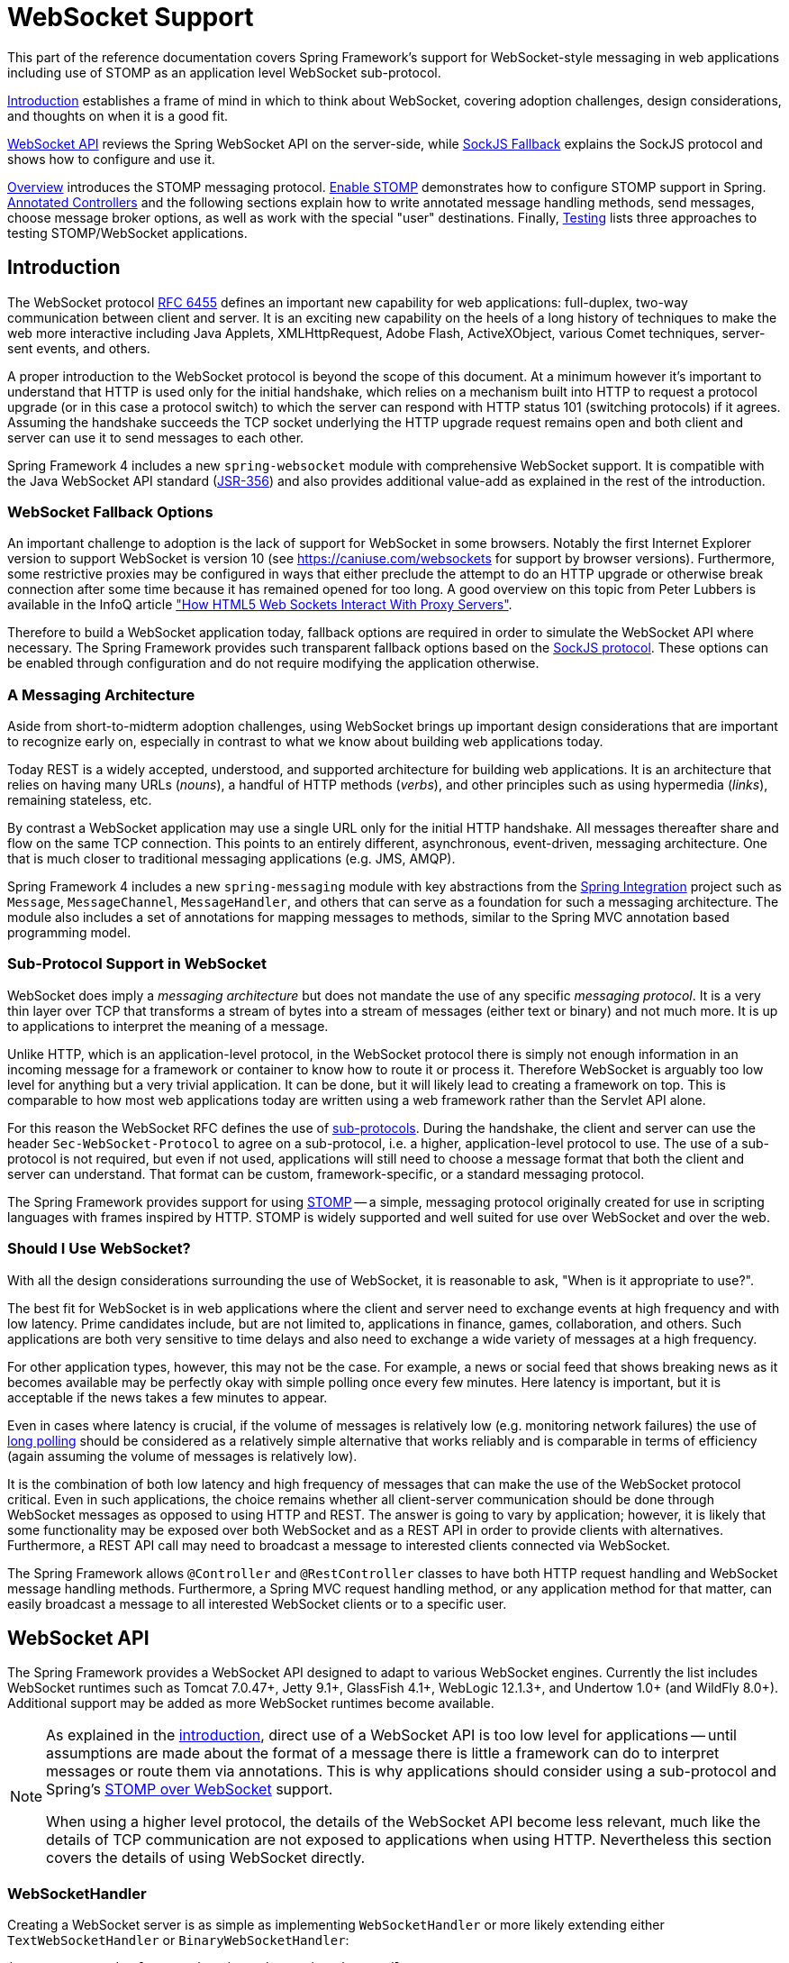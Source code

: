 [[websocket]]
= WebSocket Support

This part of the reference documentation covers Spring Framework's support for
WebSocket-style messaging in web applications including use of STOMP as an
application level WebSocket sub-protocol.

<<websocket-intro>> establishes a frame of mind in which to think about
WebSocket, covering adoption challenges, design considerations, and thoughts on
when it is a good fit.

<<websocket-server>> reviews the Spring WebSocket API on the server-side, while
<<websocket-fallback>> explains the SockJS protocol and shows how to configure
and use it.

<<websocket-stomp-overview>> introduces the STOMP messaging protocol.
<<websocket-stomp-enable>> demonstrates how to configure STOMP support in Spring.
<<websocket-stomp-handle-annotations>> and the following sections explain how to
write annotated message handling methods, send messages, choose message broker
options, as well as work with the special "user" destinations. Finally,
<<websocket-stomp-testing>> lists three approaches to testing STOMP/WebSocket
applications.




[[websocket-intro]]
== Introduction

The WebSocket protocol https://tools.ietf.org/html/rfc6455[RFC 6455] defines an important
new capability for web applications: full-duplex, two-way communication between client
and server. It is an exciting new capability on the heels of a long history of
techniques to make the web more interactive including Java Applets, XMLHttpRequest,
Adobe Flash, ActiveXObject, various Comet techniques, server-sent events, and others.

A proper introduction to the WebSocket protocol is beyond the scope of this
document. At a minimum however it's important to understand that HTTP is used only for
the initial handshake, which relies on a mechanism built into HTTP to request
a protocol upgrade (or in this case a protocol switch) to which the server can respond with
HTTP status 101 (switching protocols) if it agrees. Assuming the handshake succeeds
the TCP socket underlying the HTTP upgrade request remains open and both client and
server can use it to send messages to each other.

Spring Framework 4 includes a new `spring-websocket` module with comprehensive
WebSocket support. It is compatible with the Java WebSocket API standard
(https://jcp.org/en/jsr/detail?id=356[JSR-356])
and also provides additional value-add as explained in the rest of the introduction.



[[websocket-into-fallback-options]]
=== WebSocket Fallback Options

An important challenge to adoption is the lack of support for WebSocket in some
browsers. Notably the first Internet Explorer version to support WebSocket is
version 10 (see https://caniuse.com/websockets for support by browser versions).
Furthermore, some restrictive proxies may be configured in ways that either
preclude the attempt to do an HTTP upgrade or otherwise break connection after
some time because it has remained opened for too long. A good overview on this
topic from Peter Lubbers is available in the InfoQ article
https://www.infoq.com/articles/Web-Sockets-Proxy-Servers["How HTML5 Web Sockets Interact With Proxy Servers"].

Therefore to build a WebSocket application today, fallback options are required in
order to simulate the WebSocket API where necessary. The Spring Framework provides
such transparent fallback options based on the https://github.com/sockjs/sockjs-protocol[SockJS protocol].
These options can be enabled through configuration and do not require modifying the
application otherwise.



[[websocket-intro-architecture]]
=== A Messaging Architecture

Aside from short-to-midterm adoption challenges, using WebSocket
brings up important design considerations that are important to recognize
early on, especially in contrast to what we know about building web applications today.

Today REST is a widely accepted, understood, and supported
architecture for building web applications. It is an architecture that relies
on having many URLs (__nouns__), a handful of HTTP methods (__verbs__), and
other principles such as using hypermedia (__links__), remaining stateless, etc.

By contrast a WebSocket application may use a single URL only for the
initial HTTP handshake. All messages thereafter share and flow on the
same TCP connection. This points to an entirely different, asynchronous,
event-driven, messaging architecture. One that is much closer
to traditional messaging applications (e.g. JMS, AMQP).

Spring Framework 4 includes a new `spring-messaging` module with key
abstractions from the
https://projects.spring.io/spring-integration/[Spring Integration] project
such as `Message`, `MessageChannel`, `MessageHandler`, and others that can serve as
a foundation for such a messaging architecture. The module also includes a
set of annotations for mapping messages to methods, similar to the Spring MVC
annotation based programming model.



[[websocket-intro-sub-protocol]]
=== Sub-Protocol Support in WebSocket

WebSocket does imply a __messaging architecture__ but does not mandate the
use of any specific __messaging protocol__. It is a very thin layer over TCP
that transforms a stream of bytes into a stream of messages
(either text or binary) and not much more. It is up to applications
to interpret the meaning of a message.

Unlike HTTP, which is an application-level protocol, in the WebSocket protocol
there is simply not enough information in an incoming message for a framework
or container to know how to route it or process it. Therefore WebSocket is arguably
too low level for anything but a very trivial application. It can be done, but
it will likely lead to creating a framework on top. This is comparable to how
most web applications today are written using a web framework rather than the
Servlet API alone.

For this reason the WebSocket RFC defines the use of
https://tools.ietf.org/html/rfc6455#section-1.9[sub-protocols].
During the handshake, the client and server can use the header
`Sec-WebSocket-Protocol` to agree on a sub-protocol, i.e. a higher, application-level
protocol to use. The use of a sub-protocol is not required, but
even if not used, applications will still need to choose a message
format that both the client and server can understand. That format can be custom,
framework-specific, or a standard messaging protocol.

The Spring Framework provides support for using
https://stomp.github.io/stomp-specification-1.2.html#Abstract[STOMP] -- a simple, messaging protocol
originally created for use in scripting languages with frames inspired
by HTTP. STOMP is widely supported and well suited for use over
WebSocket and over the web.



[[websocket-intro-when-to-use]]
=== Should I Use WebSocket?

With all the design considerations surrounding the use of WebSocket, it is
reasonable to ask, "When is it appropriate to use?".

The best fit for WebSocket is in web applications where the client and
server need to exchange events at high frequency and with low latency. Prime
candidates include, but are not limited to, applications in finance, games,
collaboration, and others. Such applications are both very sensitive to time
delays and also need to exchange a wide variety of messages at a high
frequency.

For other application types, however, this may not be the case.
For example, a news or social feed that shows breaking news as it becomes
available may be perfectly okay with simple polling once every few minutes.
Here latency is important, but it is acceptable if the news takes a
few minutes to appear.

Even in cases where latency is crucial, if the volume of messages is
relatively low (e.g. monitoring network failures) the use of
https://spring.io/blog/2012/05/08/spring-mvc-3-2-preview-techniques-for-real-time-updates[long polling]
should be considered as a relatively simple alternative that
works reliably and is comparable in terms of efficiency (again assuming the volume of
messages is relatively low).

It is the combination of both low latency and high frequency of messages that can make
the use of the WebSocket protocol critical. Even in such applications,
the choice remains whether all client-server
communication should be done through WebSocket messages as opposed to using
HTTP and REST. The answer is going to vary by application; however, it is likely
that some functionality may be exposed over both WebSocket and as a REST API in
order to provide clients with alternatives. Furthermore, a REST API call may need
to broadcast a message to interested clients connected via WebSocket.

The Spring Framework allows `@Controller` and `@RestController` classes to have both
HTTP request handling and WebSocket message handling methods.
Furthermore, a Spring MVC request handling method, or any application
method for that matter, can easily broadcast a message to all interested
WebSocket clients or to a specific user.




[[websocket-server]]
== WebSocket API

The Spring Framework provides a WebSocket API designed to adapt to various WebSocket engines.
Currently the list includes WebSocket runtimes such as Tomcat 7.0.47+, Jetty 9.1+,
GlassFish 4.1+, WebLogic 12.1.3+, and Undertow 1.0+ (and WildFly 8.0+). Additional support
may be added as more WebSocket runtimes become available.

[NOTE]
====
As explained in the <<websocket-intro-sub-protocol,introduction>>, direct use of a
WebSocket API is too low level for applications -- until assumptions are made about the
format of a message there is little a framework can do to interpret messages or route
them via annotations. This is why applications should consider using a sub-protocol
and Spring's <<websocket-stomp,STOMP over WebSocket>> support.

When using a higher level protocol, the details of the WebSocket API become less
relevant, much like the details of TCP communication are not exposed to applications
when using HTTP. Nevertheless this section covers the details of using WebSocket
directly.
====



[[websocket-server-handler]]
=== WebSocketHandler

Creating a WebSocket server is as simple as implementing `WebSocketHandler` or more
likely extending either `TextWebSocketHandler` or `BinaryWebSocketHandler`:

[source,java,indent=0]
[subs="verbatim,quotes"]
----
	import org.springframework.web.socket.WebSocketHandler;
	import org.springframework.web.socket.WebSocketSession;
	import org.springframework.web.socket.TextMessage;

	public class MyHandler extends TextWebSocketHandler {

		@Override
		public void handleTextMessage(WebSocketSession session, TextMessage message) {
			// ...
		}

	}
----

There is dedicated WebSocket Java-config and XML namespace support for mapping the above
WebSocket handler to a specific URL:

[source,java,indent=0]
[subs="verbatim,quotes"]
----
	import org.springframework.web.socket.config.annotation.EnableWebSocket;
	import org.springframework.web.socket.config.annotation.WebSocketConfigurer;
	import org.springframework.web.socket.config.annotation.WebSocketHandlerRegistry;

	@Configuration
	@EnableWebSocket
	public class WebSocketConfig implements WebSocketConfigurer {

		@Override
		public void registerWebSocketHandlers(WebSocketHandlerRegistry registry) {
			registry.addHandler(myHandler(), "/myHandler");
		}

		@Bean
		public WebSocketHandler myHandler() {
			return new MyHandler();
		}

	}
----

XML configuration equivalent:

[source,xml,indent=0]
[subs="verbatim,quotes,attributes"]
----
	<beans xmlns="http://www.springframework.org/schema/beans"
		xmlns:xsi="http://www.w3.org/2001/XMLSchema-instance"
		xmlns:websocket="http://www.springframework.org/schema/websocket"
		xsi:schemaLocation="
			http://www.springframework.org/schema/beans
			https://www.springframework.org/schema/beans/spring-beans.xsd
			http://www.springframework.org/schema/websocket
			https://www.springframework.org/schema/websocket/spring-websocket.xsd">

		<websocket:handlers>
			<websocket:mapping path="/myHandler" handler="myHandler"/>
		</websocket:handlers>

		<bean id="myHandler" class="org.springframework.samples.MyHandler"/>

	</beans>
----

The above is for use in Spring MVC applications and should be included in the
configuration of a <<mvc-servlet,DispatcherServlet>>. However, Spring's WebSocket
support does not depend on Spring MVC. It is relatively simple to integrate a `WebSocketHandler`
into other HTTP serving environments with the help of
{api-spring-framework}/web/socket/server/support/WebSocketHttpRequestHandler.html[WebSocketHttpRequestHandler].



[[websocket-server-handshake]]
=== WebSocket Handshake

The easiest way to customize the initial HTTP WebSocket handshake request is through
a `HandshakeInterceptor`, which exposes "before" and "after" the handshake methods.
Such an interceptor can be used to preclude the handshake or to make any attributes
available to the `WebSocketSession`. For example, there is a built-in interceptor
for passing HTTP session attributes to the WebSocket session:

[source,java,indent=0]
[subs="verbatim,quotes"]
----
	@Configuration
	@EnableWebSocket
	public class WebSocketConfig implements WebSocketConfigurer {

		@Override
		public void registerWebSocketHandlers(WebSocketHandlerRegistry registry) {
			registry.addHandler(new MyHandler(), "/myHandler")
				.addInterceptors(new HttpSessionHandshakeInterceptor());
		}

	}
----

And the XML configuration equivalent:

[source,xml,indent=0]
[subs="verbatim,quotes,attributes"]
----
	<beans xmlns="http://www.springframework.org/schema/beans"
		xmlns:xsi="http://www.w3.org/2001/XMLSchema-instance"
		xmlns:websocket="http://www.springframework.org/schema/websocket"
		xsi:schemaLocation="
			http://www.springframework.org/schema/beans
			https://www.springframework.org/schema/beans/spring-beans.xsd
			http://www.springframework.org/schema/websocket
			https://www.springframework.org/schema/websocket/spring-websocket.xsd">

		<websocket:handlers>
			<websocket:mapping path="/myHandler" handler="myHandler"/>
			<websocket:handshake-interceptors>
				<bean class="org.springframework.web.socket.server.support.HttpSessionHandshakeInterceptor"/>
			</websocket:handshake-interceptors>
		</websocket:handlers>

		<bean id="myHandler" class="org.springframework.samples.MyHandler"/>

	</beans>
----

A more advanced option is to extend the `DefaultHandshakeHandler` that performs
the steps of the WebSocket handshake, including validating the client origin,
negotiating a sub-protocol, and others. An application may also need to use this
option if it needs to configure a custom `RequestUpgradeStrategy` in order to
adapt to a WebSocket server engine and version that is not yet supported
(also see <<websocket-server-deployment>> for more on this subject).
Both the Java-config and XML namespace make it possible to configure a custom
`HandshakeHandler`.



[[websocket-server-decorators]]
=== WebSocketHandler Decoration

Spring provides a `WebSocketHandlerDecorator` base class that can be used to decorate
a `WebSocketHandler` with additional behavior. Logging and exception handling
implementations are provided and added by default when using the WebSocket Java-config
or XML namespace. The `ExceptionWebSocketHandlerDecorator` catches all uncaught
exceptions arising from any WebSocketHandler method and closes the WebSocket
session with status `1011` that indicates a server error.



[[websocket-server-deployment]]
=== Deployment

The Spring WebSocket API is easy to integrate into a Spring MVC application where
the `DispatcherServlet` serves both HTTP WebSocket handshake as well as other
HTTP requests. It is also easy to integrate into other HTTP processing scenarios
by invoking `WebSocketHttpRequestHandler`. This is convenient and easy to
understand. However, special considerations apply with regards to JSR-356 runtimes.

The Java WebSocket API (JSR-356) provides two deployment mechanisms. The first
involves a Servlet container classpath scan (Servlet 3 feature) at startup; and
the other is a registration API to use at Servlet container initialization.
Neither of these mechanism makes it possible to use a single "front controller"
for all HTTP processing -- including WebSocket handshake and all other HTTP
requests -- such as Spring MVC's `DispatcherServlet`.

This is a significant limitation of JSR-356 that Spring's WebSocket support
addresses by providing a server-specific `RequestUpgradeStrategy` even when
running in a JSR-356 runtime.

[NOTE]
====
A request to overcome the above limitation in the Java WebSocket API has been
created and can be followed at
https://java.net/jira/browse/WEBSOCKET_SPEC-211[WEBSOCKET_SPEC-211].
Also note that Tomcat and Jetty already provide native API alternatives that
makes it easy to overcome the limitation. We are hopeful that more servers
will follow their example regardless of when it is addressed in the
Java WebSocket API.
====

A secondary consideration is that Servlet containers with JSR-356 support are expected
to perform a `ServletContainerInitializer` (SCI) scan that can slow down application
startup, in some cases dramatically. If a significant impact is observed after an
upgrade to a Servlet container version with JSR-356 support, it should
be possible to selectively enable or disable web fragments (and SCI scanning)
through the use of the `<absolute-ordering />` element in `web.xml`:

[source,xml,indent=0]
[subs="verbatim,quotes,attributes"]
----
	<web-app xmlns="http://java.sun.com/xml/ns/javaee"
		xmlns:xsi="http://www.w3.org/2001/XMLSchema-instance"
		xsi:schemaLocation="
			http://java.sun.com/xml/ns/javaee
			https://java.sun.com/xml/ns/javaee/web-app_3_0.xsd"
		version="3.0">

		<absolute-ordering/>

	</web-app>
----

You can then selectively enable web fragments by name, such as Spring's own
`SpringServletContainerInitializer` that provides support for the Servlet 3
Java initialization API, if required:

[source,xml,indent=0]
[subs="verbatim,quotes,attributes"]
----
	<web-app xmlns="http://java.sun.com/xml/ns/javaee"
		xmlns:xsi="http://www.w3.org/2001/XMLSchema-instance"
		xsi:schemaLocation="
			http://java.sun.com/xml/ns/javaee
			https://java.sun.com/xml/ns/javaee/web-app_3_0.xsd"
		version="3.0">

		<absolute-ordering>
			<name>spring_web</name>
		</absolute-ordering>

	</web-app>
----



[[websocket-server-runtime-configuration]]
=== Configuring the WebSocket Engine

Each underlying WebSocket engine exposes configuration properties that control
runtime characteristics such as the size of message buffer sizes, idle timeout,
and others.

For Tomcat, WildFly, and GlassFish add a `ServletServerContainerFactoryBean` to your
WebSocket Java config:

[source,java,indent=0]
[subs="verbatim,quotes"]
----
	@Configuration
	@EnableWebSocket
	public class WebSocketConfig implements WebSocketConfigurer {

		@Bean
		public ServletServerContainerFactoryBean createWebSocketContainer() {
			ServletServerContainerFactoryBean container = new ServletServerContainerFactoryBean();
			container.setMaxTextMessageBufferSize(8192);
			container.setMaxBinaryMessageBufferSize(8192);
			return container;
		}

	}
----

or WebSocket XML namespace:

[source,xml,indent=0]
[subs="verbatim,quotes,attributes"]
----
	<beans xmlns="http://www.springframework.org/schema/beans"
		xmlns:xsi="http://www.w3.org/2001/XMLSchema-instance"
		xmlns:websocket="http://www.springframework.org/schema/websocket"
		xsi:schemaLocation="
			http://www.springframework.org/schema/beans
			https://www.springframework.org/schema/beans/spring-beans.xsd
			http://www.springframework.org/schema/websocket
			https://www.springframework.org/schema/websocket/spring-websocket.xsd">

		<bean class="org.springframework...ServletServerContainerFactoryBean">
			<property name="maxTextMessageBufferSize" value="8192"/>
			<property name="maxBinaryMessageBufferSize" value="8192"/>
		</bean>

	</beans>
----

[NOTE]
====
For client side WebSocket configuration, you should use `WebSocketContainerFactoryBean`
(XML) or `ContainerProvider.getWebSocketContainer()` (Java config).
====

For Jetty, you'll need to supply a pre-configured Jetty `WebSocketServerFactory` and plug
that into Spring's `DefaultHandshakeHandler` through your WebSocket Java config:

[source,java,indent=0]
[subs="verbatim,quotes"]
----
	@Configuration
	@EnableWebSocket
	public class WebSocketConfig implements WebSocketConfigurer {

		@Override
		public void registerWebSocketHandlers(WebSocketHandlerRegistry registry) {
			registry.addHandler(echoWebSocketHandler(),
				"/echo").setHandshakeHandler(handshakeHandler());
		}

		@Bean
		public DefaultHandshakeHandler handshakeHandler() {

			WebSocketPolicy policy = new WebSocketPolicy(WebSocketBehavior.SERVER);
			policy.setInputBufferSize(8192);
			policy.setIdleTimeout(600000);

			return new DefaultHandshakeHandler(
					new JettyRequestUpgradeStrategy(new WebSocketServerFactory(policy)));
		}

	}
----

or WebSocket XML namespace:

[source,xml,indent=0]
[subs="verbatim,quotes,attributes"]
----
	<beans xmlns="http://www.springframework.org/schema/beans"
		xmlns:xsi="http://www.w3.org/2001/XMLSchema-instance"
		xmlns:websocket="http://www.springframework.org/schema/websocket"
		xsi:schemaLocation="
			http://www.springframework.org/schema/beans
			https://www.springframework.org/schema/beans/spring-beans.xsd
			http://www.springframework.org/schema/websocket
			https://www.springframework.org/schema/websocket/spring-websocket.xsd">

		<websocket:handlers>
			<websocket:mapping path="/echo" handler="echoHandler"/>
			<websocket:handshake-handler ref="handshakeHandler"/>
		</websocket:handlers>

		<bean id="handshakeHandler" class="org.springframework...DefaultHandshakeHandler">
			<constructor-arg ref="upgradeStrategy"/>
		</bean>

		<bean id="upgradeStrategy" class="org.springframework...JettyRequestUpgradeStrategy">
			<constructor-arg ref="serverFactory"/>
		</bean>

		<bean id="serverFactory" class="org.eclipse.jetty...WebSocketServerFactory">
			<constructor-arg>
				<bean class="org.eclipse.jetty...WebSocketPolicy">
					<constructor-arg value="SERVER"/>
					<property name="inputBufferSize" value="8092"/>
					<property name="idleTimeout" value="600000"/>
				</bean>
			</constructor-arg>
		</bean>

	</beans>
----



[[websocket-server-allowed-origins]]
=== Configuring allowed origins

As of Spring Framework 4.1.5, the default behavior for WebSocket and SockJS is to accept
only _same origin_ requests. It is also possible to allow _all_ or a specified list of origins.
This check is mostly designed for browser clients. There is nothing preventing other types
of clients from modifying the `Origin` header value (see
https://tools.ietf.org/html/rfc6454[RFC 6454: The Web Origin Concept] for more details).

The 3 possible behaviors are:

 * Allow only same origin requests (default): in this mode, when SockJS is enabled, the
   Iframe HTTP response header `X-Frame-Options` is set to `SAMEORIGIN`, and JSONP
   transport is disabled since it does not allow to check the origin of a request.
   As a consequence, IE6 and IE7 are not supported when this mode is enabled.
 * Allow a specified list of origins: each provided _allowed origin_ must start with `http://`
   or `https://`. In this mode, when SockJS is enabled, both IFrame and JSONP based
   transports are disabled. As a consequence, IE6 through IE9 are not supported when this
   mode is enabled.
 * Allow all origins: to enable this mode, you should provide `{asterisk}` as the allowed origin
   value. In this mode, all transports are available.

WebSocket and SockJS allowed origins can be configured as shown bellow:

[source,java,indent=0]
[subs="verbatim,quotes"]
----
	import org.springframework.web.socket.config.annotation.EnableWebSocket;
	import org.springframework.web.socket.config.annotation.WebSocketConfigurer;
	import org.springframework.web.socket.config.annotation.WebSocketHandlerRegistry;

	@Configuration
	@EnableWebSocket
	public class WebSocketConfig implements WebSocketConfigurer {

		@Override
		public void registerWebSocketHandlers(WebSocketHandlerRegistry registry) {
			registry.addHandler(myHandler(), "/myHandler").setAllowedOrigins("https://mydomain.com");
		}

		@Bean
		public WebSocketHandler myHandler() {
			return new MyHandler();
		}

	}
----

XML configuration equivalent:

[source,xml,indent=0]
[subs="verbatim,quotes,attributes"]
----
	<beans xmlns="http://www.springframework.org/schema/beans"
		xmlns:xsi="http://www.w3.org/2001/XMLSchema-instance"
		xmlns:websocket="http://www.springframework.org/schema/websocket"
		xsi:schemaLocation="
			http://www.springframework.org/schema/beans
			https://www.springframework.org/schema/beans/spring-beans.xsd
			http://www.springframework.org/schema/websocket
			https://www.springframework.org/schema/websocket/spring-websocket.xsd">

		<websocket:handlers allowed-origins="https://mydomain.com">
			<websocket:mapping path="/myHandler" handler="myHandler" />
		</websocket:handlers>

		<bean id="myHandler" class="org.springframework.samples.MyHandler"/>

	</beans>
----




[[websocket-fallback]]
== SockJS Fallback

As explained in the <<websocket-into-fallback-options,introduction>>, WebSocket is not
supported in all browsers yet and may be precluded by restrictive network proxies.
This is why Spring provides fallback options that emulate the WebSocket API as close
as possible based on the https://github.com/sockjs/sockjs-protocol[SockJS protocol]
(version 0.3.3).



[[websocket-fallback-sockjs-overview]]
=== Overview

The goal of SockJS is to let applications use a WebSocket API but fall back to
non-WebSocket alternatives when necessary at runtime, i.e. without the need to
change application code.

SockJS consists of:

* The https://github.com/sockjs/sockjs-protocol[SockJS protocol]
defined in the form of executable
https://sockjs.github.io/sockjs-protocol/sockjs-protocol-0.3.3.html[narrated tests].
* The https://github.com/sockjs/sockjs-client/[SockJS JavaScript client] - a client library for use in browsers.
* SockJS server implementations including one in the Spring Framework `spring-websocket` module.
* As of 4.1 `spring-websocket` also provides a SockJS Java client.

SockJS is designed for use in browsers. It goes to great lengths
to support a wide range of browser versions using a variety of techniques.
For the full list of SockJS transport types and browsers see the
https://github.com/sockjs/sockjs-client/[SockJS client] page. Transports
fall in 3 general categories: WebSocket, HTTP Streaming, and HTTP Long Polling.
For an overview of these categories see
https://spring.io/blog/2012/05/08/spring-mvc-3-2-preview-techniques-for-real-time-updates/[this blog post].

The SockJS client begins by sending `"GET /info"` to
obtain basic information from the server. After that it must decide what transport
to use. If possible WebSocket is used. If not, in most browsers
there is at least one HTTP streaming option and if not then HTTP (long)
polling is used.

All transport requests have the following URL structure:
----
http://host:port/myApp/myEndpoint/{server-id}/{session-id}/{transport}
----

* `{server-id}` - useful for routing requests in a cluster but not used otherwise.
* `{session-id}` - correlates HTTP requests belonging to a SockJS session.
* `{transport}` - indicates the transport type, e.g. "websocket", "xhr-streaming", etc.

The WebSocket transport needs only a single HTTP request to do the WebSocket handshake.
All messages thereafter are exchanged on that socket.

HTTP transports require more requests. Ajax/XHR streaming for example relies on
one long-running request for server-to-client messages and additional HTTP POST
requests for client-to-server messages. Long polling is similar except it
ends the current request after each server-to-client send.

SockJS adds minimal message framing. For example the server sends the letter +o+
("open" frame) initially, messages are sent as +a["message1","message2"]+
(JSON-encoded array), the letter +h+ ("heartbeat" frame) if no messages flow
for 25 seconds by default, and the letter +c+ ("close" frame) to close the session.

To learn more, run an example in a browser and watch the HTTP requests.
The SockJS client allows fixing the list of transports so it is possible to
see each transport one at a time. The SockJS client also provides a debug flag
which enables helpful messages in the browser console. On the server side enable
`TRACE` logging for `org.springframework.web.socket`.
For even more detail refer to the SockJS protocol
https://sockjs.github.io/sockjs-protocol/sockjs-protocol-0.3.3.html[narrated test].



[[websocket-fallback-sockjs-enable]]
=== Enable SockJS

SockJS is easy to enable through Java configuration:

[source,java,indent=0]
[subs="verbatim,quotes"]
----
	@Configuration
	@EnableWebSocket
	public class WebSocketConfig implements WebSocketConfigurer {

		@Override
		public void registerWebSocketHandlers(WebSocketHandlerRegistry registry) {
			registry.addHandler(myHandler(), "/myHandler").withSockJS();
		}

		@Bean
		public WebSocketHandler myHandler() {
			return new MyHandler();
		}

	}
----

and the XML configuration equivalent:

[source,xml,indent=0]
[subs="verbatim,quotes,attributes"]
----
	<beans xmlns="http://www.springframework.org/schema/beans"
		xmlns:xsi="http://www.w3.org/2001/XMLSchema-instance"
		xmlns:websocket="http://www.springframework.org/schema/websocket"
		xsi:schemaLocation="
			http://www.springframework.org/schema/beans
			https://www.springframework.org/schema/beans/spring-beans.xsd
			http://www.springframework.org/schema/websocket
			https://www.springframework.org/schema/websocket/spring-websocket.xsd">

		<websocket:handlers>
			<websocket:mapping path="/myHandler" handler="myHandler"/>
			<websocket:sockjs/>
		</websocket:handlers>

		<bean id="myHandler" class="org.springframework.samples.MyHandler"/>

	</beans>
----

The above is for use in Spring MVC applications and should be included in the
configuration of a <<mvc-servlet,DispatcherServlet>>. However, Spring's WebSocket
and SockJS support does not depend on Spring MVC. It is relatively simple to
integrate into other HTTP serving environments with the help of
{api-spring-framework}/web/socket/sockjs/support/SockJsHttpRequestHandler.html[SockJsHttpRequestHandler].

On the browser side, applications can use the
https://github.com/sockjs/sockjs-client/[sockjs-client] (version 1.0.x) that
emulates the W3C WebSocket API and communicates with the server to select the best
transport option depending on the browser it's running in. Review the
https://github.com/sockjs/sockjs-client/[sockjs-client] page and the list of
transport types supported by browser. The client also provides several
configuration options, for example, to specify which transports to include.



[[websocket-fallback-xhr-vs-iframe]]
=== IE 8, 9

Internet Explorer 8 and 9 are and will remain common for some time. They are
a key reason for having SockJS. This section covers important
considerations about running in those browsers.

The SockJS client supports Ajax/XHR streaming in IE 8 and 9 via Microsoft's
https://blogs.msdn.com/b/ieinternals/archive/2010/05/13/xdomainrequest-restrictions-limitations-and-workarounds.aspx[XDomainRequest].
That works across domains but does not support sending cookies.
Cookies are very often essential for Java applications.
However since the SockJS client can be used with many server
types (not just Java ones), it needs to know whether cookies matter.
If so the SockJS client prefers Ajax/XHR for streaming or otherwise it
relies on a iframe-based technique.

The very first `"/info"` request from the SockJS client is a request for
information that can influence the client's choice of transports.
One of those details is whether the server application relies on cookies,
e.g. for authentication purposes or clustering with sticky sessions.
Spring's SockJS support includes a property called `sessionCookieNeeded`.
It is enabled by default since most Java applications rely on the `JSESSIONID`
cookie. If your application does not need it, you can turn off this option
and the SockJS client should choose `xdr-streaming` in IE 8 and 9.

If you do use an iframe-based transport, and in any case, it is good to know
that browsers can be instructed to block the use of IFrames on a given page by
setting the HTTP response header `X-Frame-Options` to `DENY`,
`SAMEORIGIN`, or `ALLOW-FROM <origin>`. This is used to prevent
https://www.owasp.org/index.php/Clickjacking[clickjacking].

[NOTE]
====
Spring Security 3.2+ provides support for setting `X-Frame-Options` on every
response. By default the Spring Security Java config sets it to `DENY`.
In 3.2 the Spring Security XML namespace does not set that header by default
but may be configured to do so, and in the future it may set it by default.

See {doc-spring-security}/htmlsingle/#headers[Section 7.1. "Default Security Headers"]
of the Spring Security documentation for details on how to configure the
setting of the `X-Frame-Options` header. You may also check or watch
https://jira.spring.io/browse/SEC-2501[SEC-2501] for additional background.
====

If your application adds the `X-Frame-Options` response header (as it should!)
and relies on an iframe-based transport, you will need to set the header value to
`SAMEORIGIN` or `ALLOW-FROM <origin>`. Along with that the Spring SockJS
support also needs to know the location of the SockJS client because it is loaded
from the iframe. By default the iframe is set to download the SockJS client
from a CDN location. It is a good idea to configure this option to
a URL from the same origin as the application.

In Java config this can be done as shown below. The XML namespace provides a
similar option via the `<websocket:sockjs>` element:

[source,java,indent=0]
[subs="verbatim,quotes"]
----
	@Configuration
	@EnableWebSocket
	public class WebSocketConfig implements WebSocketConfigurer {

		@Override
		public void registerStompEndpoints(StompEndpointRegistry registry) {
			registry.addEndpoint("/portfolio").withSockJS()
					.setClientLibraryUrl("http://localhost:8080/myapp/js/sockjs-client.js");
		}

		// ...

	}
----

[NOTE]
====
During initial development, do enable the SockJS client `devel` mode that prevents
the browser from caching SockJS requests (like the iframe) that would otherwise
be cached. For details on how to enable it see the
https://github.com/sockjs/sockjs-client/[SockJS client] page.
====



[[websocket-fallback-sockjs-heartbeat]]
=== Heartbeats

The SockJS protocol requires servers to send heartbeat messages to preclude proxies
from concluding a connection is hung. The Spring SockJS configuration has a property
called `heartbeatTime` that can be used to customize the frequency. By default a
heartbeat is sent after 25 seconds assuming no other messages were sent on that
connection. This 25 seconds value is in line with the following
https://tools.ietf.org/html/rfc6202[IETF recommendation] for public Internet applications.

[NOTE]
====
When using STOMP over WebSocket/SockJS, if the STOMP client and server negotiate
heartbeats to be exchanged, the SockJS heartbeats are disabled.
====

The Spring SockJS support also allows configuring the `TaskScheduler` to use
for scheduling heartbeats tasks. The task scheduler is backed by a thread pool
with default settings based on the number of available processors. Applications
should consider customizing the settings according to their specific needs.



[[websocket-fallback-sockjs-servlet3-async]]
=== Client disconnects

HTTP streaming and HTTP long polling SockJS transports require a connection to remain
open longer than usual. For an overview of these techniques see
https://spring.io/blog/2012/05/08/spring-mvc-3-2-preview-techniques-for-real-time-updates/[this blog post].

In Servlet containers this is done through Servlet 3 async support that
allows exiting the Servlet container thread processing a request and continuing
to write to the response from another thread.

A specific issue is that the Servlet API does not provide notifications for a client
that has gone away, see https://java.net/jira/browse/SERVLET_SPEC-44[SERVLET_SPEC-44].
However, Servlet containers raise an exception on subsequent attempts to write
to the response. Since Spring's SockJS Service supports sever-sent heartbeats (every
25 seconds by default), that means a client disconnect is usually detected within that
time period or earlier if messages are sent more frequently.

[NOTE]
====
As a result network IO failures may occur simply because a client has disconnected, which
can fill the log with unnecessary stack traces. Spring makes a best effort to identify
such network failures that represent client disconnects (specific to each server) and log
a minimal message using the dedicated log category `DISCONNECTED_CLIENT_LOG_CATEGORY`
defined in `AbstractSockJsSession`. If you need to see the stack traces, set that
log category to TRACE.
====



[[websocket-fallback-cors]]
=== SockJS and CORS

If you allow cross-origin requests (see <<websocket-server-allowed-origins>>), the SockJS protocol
uses CORS for cross-domain support in the XHR streaming and polling transports. Therefore
CORS headers are added automatically unless the presence of CORS headers in the response
is detected. So if an application is already configured to provide CORS support, e.g.
through a Servlet Filter, Spring's SockJsService will skip this part.

It is also possible to disable the addition of these CORS headers via the
`suppressCors` property in Spring's SockJsService.

The following is the list of headers and values expected by SockJS:

* `"Access-Control-Allow-Origin"` - initialized from the value of the "Origin" request header.
* `"Access-Control-Allow-Credentials"` - always set to `true`.
* `"Access-Control-Request-Headers"` - initialized from values from the equivalent request header.
* `"Access-Control-Allow-Methods"` - the HTTP methods a transport supports (see `TransportType` enum).
* `"Access-Control-Max-Age"` - set to 31536000 (1 year).

For the exact implementation see `addCorsHeaders` in `AbstractSockJsService` as well
as the `TransportType` enum in the source code.

Alternatively if the CORS configuration allows it consider excluding URLs with the
SockJS endpoint prefix thus letting Spring's `SockJsService` handle it.



[[websocket-fallback-sockjs-client]]
=== SockJsClient

A SockJS Java client is provided in order to connect to remote SockJS endpoints without
using a browser. This can be especially useful when there is a need for bidirectional
communication between 2 servers over a public network, i.e. where network proxies may
preclude the use of the WebSocket protocol. A SockJS Java client is also very useful
for testing purposes, for example to simulate a large number of concurrent users.

The SockJS Java client supports the "websocket", "xhr-streaming", and "xhr-polling"
transports. The remaining ones only make sense for use in a browser.

The `WebSocketTransport` can be configured with:

* `StandardWebSocketClient` in a JSR-356 runtime
* `JettyWebSocketClient` using the Jetty 9+ native WebSocket API
* Any implementation of Spring's `WebSocketClient`

An `XhrTransport` by definition supports both "xhr-streaming" and "xhr-polling" since
from a client perspective there is no difference other than in the URL used to connect
to the server. At present there are two implementations:

* `RestTemplateXhrTransport` uses Spring's `RestTemplate` for HTTP requests.
* `JettyXhrTransport` uses Jetty's `HttpClient` for HTTP requests.

The example below shows how to create a SockJS client and connect to a SockJS endpoint:

[source,java,indent=0]
[subs="verbatim,quotes"]
----
  List<Transport> transports = new ArrayList<>(2);
  transports.add(new WebSocketTransport(new StandardWebSocketClient()));
  transports.add(new RestTemplateXhrTransport());

  SockJsClient sockJsClient = new SockJsClient(transports);
  sockJsClient.doHandshake(new MyWebSocketHandler(), "ws://example.com:8080/sockjs");
----

[NOTE]
====
SockJS uses JSON formatted arrays for messages. By default Jackson 2 is used and needs
to be on the classpath. Alternatively you can configure a custom implementation of
`SockJsMessageCodec` and configure it on the `SockJsClient`.
====

To use the SockJsClient for simulating a large number of concurrent users you will
need to configure the underlying HTTP client (for XHR transports) to allow a sufficient
number of connections and threads. For example with Jetty:

[source,java,indent=0]
[subs="verbatim,quotes"]
----
HttpClient jettyHttpClient = new HttpClient();
jettyHttpClient.setMaxConnectionsPerDestination(1000);
jettyHttpClient.setExecutor(new QueuedThreadPool(1000));
----

Consider also customizing these server-side SockJS related properties (see Javadoc for details):

[source,java,indent=0]
[subs="verbatim,quotes"]
----
	@Configuration
	public class WebSocketConfig extends WebSocketMessageBrokerConfigurationSupport {

		@Override
		public void registerStompEndpoints(StompEndpointRegistry registry) {
			registry.addEndpoint("/sockjs").withSockJS()
				.setStreamBytesLimit(512 * 1024)
				.setHttpMessageCacheSize(1000)
				.setDisconnectDelay(30 * 1000);
		}

		// ...
	}
----




[[websocket-stomp]]
== STOMP

The WebSocket protocol defines two types of messages, text and binary, but their
content is undefined. The defines a mechanism for client and server to negotiate a
sub-protocol -- i.e. a higher level messaging protocol, to use on top of WebSocket to
define what kind of messages each can send, what is the format and content for each
message, and so on. The use of a sub-protocol is optional but either way client and
server will need to agree on some protocol that defines message content.



[[websocket-stomp-overview]]
=== Overview

https://stomp.github.io/stomp-specification-1.2.html#Abstract[STOMP] is a simple
text-oriented messaging protocol that was originally created for scripting languages
such as Ruby, Python, and Perl to connect to enterprise message brokers. It is
designed to address a subset of commonly used messaging patterns. STOMP can be
used over any reliable 2-way streaming network protocol such as TCP and WebSocket.
Although STOMP is a text-oriented protocol, the payload of messages can be
either text or binary.

STOMP is a frame based protocol whose frames are modeled on HTTP. The structure
of a STOMP frame:

----
COMMAND
header1:value1
header2:value2

Body^@
----

Clients can use the +SEND+ or +SUBSCRIBE+ commands to send or subscribe for
messages along with a +"destination"+ header that describes what the
message is about and who should receive it. This enables a simple
publish-subscribe mechanism that can be used to send messages through the broker
to other connected clients or to send messages to the server to request that
some work be performed.

When using Spring's STOMP support, the Spring WebSocket application acts
as the STOMP broker to clients. Messages are routed to `@Controller` message-handling
methods or to a simple, in-memory broker that keeps track of subscriptions and
broadcasts messages to subscribed users. You can also configure Spring to work
with a dedicated STOMP broker (e.g. RabbitMQ, ActiveMQ, etc) for the actual
broadcasting of messages. In that case Spring maintains
TCP connections to the broker, relays messages to it, and also passes messages
from it down to connected WebSocket clients. Thus Spring web applications can
rely on unified HTTP-based security, common validation, and a familiar programming
model message-handling work.

Here is an example of a client subscribing to receive stock quotes which
the server may emit periodically e.g. via a scheduled task sending messages
through a `SimpMessagingTemplate` to the broker:

----
SUBSCRIBE
id:sub-1
destination:/topic/price.stock.*

^@
----

Here is an example of a client sending a trade request, which the server
may handle through an `@MessageMapping` method and later on, after the execution,
broadcast a trade confirmation message and details down to the client:

----
SEND
destination:/queue/trade
content-type:application/json
content-length:44

{"action":"BUY","ticker":"MMM","shares",44}^@
----

The meaning of a destination is intentionally left opaque in the STOMP spec. It can
be any string, and it's entirely up to STOMP servers to define the semantics and
the syntax of the destinations that they support. It is very common, however, for
destinations to be path-like strings where `"/topic/.."` implies publish-subscribe
(__one-to-many__) and `"/queue/"` implies point-to-point (__one-to-one__) message
exchanges.

STOMP servers can use the +MESSAGE+ command to broadcast messages to all subscribers.
Here is an example of a server sending a stock quote to a subscribed client:

----
MESSAGE
message-id:nxahklf6-1
subscription:sub-1
destination:/topic/price.stock.MMM

{"ticker":"MMM","price":129.45}^@
----

It is important to know that a server cannot send unsolicited messages. All messages
from a server must be in response to a specific client subscription, and the
+"subscription-id"+ header of the server message must match the +"id"+ header of the
client subscription.

The above overview is intended to provide the most basic understanding of the
STOMP protocol. It is recommended to review the protocol
https://stomp.github.io/stomp-specification-1.2.html[specification] in full.



[[websocket-stomp-benefits]]
=== Benefits

Use of STOMP as a sub-protocol enables the Spring Framework and Spring Security to
provide a richer programming model vs using raw WebSockets. The same point can be
made about how HTTP vs raw TCP and how it enables Spring MVC and other web frameworks
to provide rich functionality. The following is a list of benefits:

* No need to invent a custom messaging protocol and message format.
* STOMP clients are available including a <<websocket-stomp-client,Java client>>
in the Spring Framework.
* Message brokers such as RabbitMQ, ActiveMQ, and others can be used (optionally) to
manage subscriptions and broadcast messages.
* Application logic can be organized in any number of ``@Controller``'s and messages
routed to them based on the STOMP destination header vs handling raw WebSocket messages
with a single `WebSocketHandler` for a given connection.
* Use Spring Security to secure messages based on STOMP destinations and message types.



[[websocket-stomp-enable]]
=== Enable STOMP

STOMP over WebSocket support is available in the `spring-messaging` and the
`spring-websocket` modules. Once you have those dependencies, you can expose a STOMP
endpoints, over WebSocket with <<websocket-fallback>>, as shown below:

[source,java,indent=0]
[subs="verbatim,quotes"]
----
	import org.springframework.web.socket.config.annotation.EnableWebSocketMessageBroker;
	import org.springframework.web.socket.config.annotation.StompEndpointRegistry;

	@Configuration
	@EnableWebSocketMessageBroker
	public class WebSocketConfig implements WebSocketMessageBrokerConfigurer {

		@Override
		public void registerStompEndpoints(StompEndpointRegistry registry) {
			registry.addEndpoint("/portfolio").withSockJS();
		}

		@Override
		public void configureMessageBroker(MessageBrokerRegistry config) {
			config.setApplicationDestinationPrefixes("/app");
			config.enableSimpleBroker("/topic", "/queue");
		}
	}
----

<1> `"/portfolio"` is the HTTP URL for the endpoint to which a WebSocket (or SockJS)
client will need to connect to for the WebSocket handshake.
<2> STOMP messages whose destination header begins with `"/app"` are routed to
`@MessageMapping` methods in `@Controller` classes.
<3> Use the built-in, message broker for subscriptions and broadcasting;
Route messages whose destination header begins with "/topic" or "/queue" to the broker.

The same configuration in XML:

[source,xml,indent=0]
[subs="verbatim,quotes,attributes"]
----
	<beans xmlns="http://www.springframework.org/schema/beans"
		xmlns:xsi="http://www.w3.org/2001/XMLSchema-instance"
		xmlns:websocket="http://www.springframework.org/schema/websocket"
		xsi:schemaLocation="
			http://www.springframework.org/schema/beans
			https://www.springframework.org/schema/beans/spring-beans.xsd
			http://www.springframework.org/schema/websocket
			https://www.springframework.org/schema/websocket/spring-websocket.xsd">

		<websocket:message-broker application-destination-prefix="/app">
			<websocket:stomp-endpoint path="/portfolio">
				<websocket:sockjs/>
			</websocket:stomp-endpoint>
			<websocket:simple-broker prefix="/topic, /queue"/>
		</websocket:message-broker>

	</beans>
----

[NOTE]
====
For the built-in, simple broker the "/topic" and "/queue" prefixes do not have any special
meaning. They're merely a convention to differentiate between pub-sub vs point-to-point
messaging (i.e. many subscribers vs one consumer). When using an external broker, please
check the STOMP page of the broker to understand what kind of STOMP destinations and
prefixes it supports.
====

To connect from a browser, for SockJS you can use the
https://github.com/sockjs/sockjs-client[sockjs-client]. For STOMP many applications have
used the https://github.com/jmesnil/stomp-websocket[jmesnil/stomp-websocket] library
(also known as stomp.js) which is feature complete and has been used in production for
years but is no longer maintained. At present the
https://github.com/JSteunou/webstomp-client[JSteunou/webstomp-client] is the most
actively maintained and evolving successor of that library and the example code below
is based on it:

[source,javascript,indent=0]
[subs="verbatim,quotes"]
----
	var socket = new SockJS("/spring-websocket-portfolio/portfolio");
	var stompClient = webstomp.over(socket);

	stompClient.connect({}, function(frame) {
	}
----

Or if connecting via WebSocket (without SockJS):

[source,javascript,indent=0]
[subs="verbatim,quotes"]
----
	var socket = new WebSocket("/spring-websocket-portfolio/portfolio");
	var stompClient = Stomp.over(socket);

	stompClient.connect({}, function(frame) {
	}
----

Note that the `stompClient` above does not need to specify `login` and `passcode` headers.
Even if it did, they would be ignored, or rather overridden, on the server side. See the
sections <<websocket-stomp-handle-broker-relay-configure>> and
<<websocket-stomp-authentication>> for more information on authentication.

For a more example code see:

* https://spring.io/guides/gs/messaging-stomp-websocket/[Using WebSocket to build an
interactive web application] getting started guide.
* https://github.com/rstoyanchev/spring-websocket-portfolio[Stock Portfolio] sample
application.



[[websocket-stomp-message-flow]]
=== Flow of Messages

Once a STOMP endpoint is exposed, the Spring application becomes a STOMP broker for
connected clients. This section describes the flow of messages on the server side.

The `spring-messaging` module contains foundational support for messaging applications
that originated in https://spring.io/spring-integration[Spring Integration] and was
later extracted and incorporated into the Spring Framework for broader use across many
https://spring.io/projects[Spring projects] and application scenarios.
Below is a list of a few of the available messaging abstractions:

* {api-spring-framework}/messaging/Message.html[Message] --
simple representation for a message including headers and payload.
* {api-spring-framework}/messaging/MessageHandler.html[MessageHandler] --
contract for handling a message.
* {api-spring-framework}/messaging/MessageChannel.html[MessageChannel] --
contract for sending a message that enables loose coupling between producers and consumers.
* {api-spring-framework}/messaging/SubscribableChannel.html[SubscribableChannel] --
`MessageChannel` with `MessageHandler` subscribers.
* {api-spring-framework}/messaging/support/ExecutorSubscribableChannel.html[ExecutorSubscribableChannel] --
`SubscribableChannel` that uses an `Executor` for delivering messages.

Both the Java config (i.e. `@EnableWebSocketMessageBroker`) and the XML namespace config
(i.e. `<websocket:message-broker>`) use the above components to assemble a message
workflow. The diagram below shows the components used when the simple, built-in message
broker is enabled:

image::images/message-flow-simple-broker.png[width=640]

There are 3 message channels in the above diagram:

* `"clientInboundChannel"` -- for passing messages received from WebSocket clients.
* `"clientOutboundChannel"` -- for sending server messages to WebSocket clients.
* `"brokerChannel"` -- for sending messages to the message broker from within
server-side, application code.

The next diagram shows the components used when an external broker (e.g. RabbitMQ)
is configured for managing subscriptions and broadcasting messages:

image::images/message-flow-broker-relay.png[width=640]

The main difference in the above diagram is the use of the "broker relay" for passing
messages up to the external STOMP broker over TCP, and for passing messages down from the
broker to subscribed clients.

When messages are received from a WebSocket connectin, they're decoded to STOMP frames,
then turned into a Spring `Message` representation, and sent to the
`"clientInboundChannel"` for further processing. For example STOMP messages whose
destination header starts with `"/app"` may be routed to `@MessageMapping` methods in
annotated controllers, while `"/topic"` and `"/queue"` messages may be routed directly
to the message broker.

An annotated `@Controller` handling a STOMP message from a client may send a message to
the message broker through the `"brokerChannel"`, and the broker will broadcast the
message to matching subscribers through the `"clientOutboundChannel"`. The same
controller can also do the same in response to HTTP requests, so a client may perform an
HTTP POST and then an `@PostMapping` method can send a message to the message broker
to broadcast to subscribed clients.

Let's trace the flow through a simple example. Given the following server setup:

[source,java,indent=0]
[subs="verbatim,quotes"]
----
	@Configuration
	@EnableWebSocketMessageBroker
	public class WebSocketConfig implements WebSocketMessageBrokerConfigurer {

		@Override
		public void registerStompEndpoints(StompEndpointRegistry registry) {
			registry.addEndpoint("/portfolio");
		}

		@Override
		public void configureMessageBroker(MessageBrokerRegistry registry) {
			registry.setApplicationDestinationPrefixes("/app");
			registry.enableSimpleBroker("/topic");
		}

	}

	@Controller
	public class GreetingController {

		@MessageMapping("/greeting") {
		public String handle(String greeting) {
			return "[" + getTimestamp() + ": " + greeting;
		}

	}

----

. Client connects to `"http://localhost:8080/portfolio"` and once a WebSocket connection
is established, STOMP frames begin to flow on it.
. Client sends SUBSCRIBE frame with destination header `"/topic/greeting"`. Once received
and decoded, the message is sent to the `"clientInboundChannel"`, then routed to the
message broker which stores the client subscription.
. Client sends SEND frame to `"/app/greeting"`. The `"/app"` prefix helps to route it to
annotated controllers. After the `"/app"` prefix is stripped, the remaining `"/greeting"`
part of the destination is mapped to the `@MessageMapping` method in `GreetingController`.
. The value returned from `GreetingController` is turned into a Spring `Message` with
a payload based on the return value and a default destination header of
`"/topic/greeting"` (derived from the input destination with `"/app"` replaced by
`"/topic"`). The resulting message is sent to the "brokerChannel" and handled
by the message broker.
. The message broker finds all matching subscribers, and sends a MESSAGE frame to each
through the `"clientOutboundChannel"` from where messages are encoded as STOMP frames
and sent on the WebSocket connection.

The next section provides more details on annotated methods including the
kinds of arguments and return values supported.



[[websocket-stomp-handle-annotations]]
=== Annotated Controllers

Applications can use annotated `@Controller` classes to handle messages from clients.
Such classes can declare `@MessageMapping`, `@SubscribeMapping`, and `@ExceptionHandler`
methods as described next.


[[websocket-stomp-message-mapping]]
==== `@MessageMapping`

The `@MessageMapping` annotation can be used on methods to route messages based on their
destination. It is supported at the method level as well as at the type level. At type
level `@MessageMapping` is used to express shared mappings across all methods in a
controller.

By default destination mappings are expected to be Ant-style, path patterns, e.g. "/foo*",
"/foo/**". The patterns include support for template variables, e.g. "/foo/{id}", that can
be referenced with `@DestinationVariable` method arguments.

[TIP]
====
Applications can choose to switch to a dot-separated destination convention.
See <<websocket-stomp-destination-separator>>.
====

`@MessageMapping` methods can have flexible signatures with the following arguments:

[cols="1,2", options="header"]
|===
| Method argument | Description

| `Message`
| For access to the complete message.

| `MessageHeaders`
| For access to the headers within the `Message`.

| `MessageHeaderAccessor`, `SimpMessageHeaderAccessor`, `StompHeaderAccessor`
| For access to the headers via typed accessor methods.

| `@Payload`
| For access to the payload of the message, converted (e.g. from JSON) via a configured
`MessageConverter`.

The presence of this annotation is not required since it is assumed by default if no
other argument is matched.

Payload arguments may be annotated with `@javax.validation.Valid` or Spring's `@Validated`
in order to be automatically validated.

| `@Header`
| For access to a specific header value along with type conversion using an
`org.springframework.core.convert.converter.Converter` if necessary.

| `@Headers`
| For access to all headers in the message. This argument must be assignable to
`java.util.Map`.

| `@DestinationVariable`
| For access to template variables extracted from the message destination.
Values will be converted to the declared method argument type as necessary.

| `java.security.Principal`
| Reflects the user logged in at the time of the WebSocket HTTP handshake.

|===

When an `@MessageMapping` method returns a value, by default the value is serialized to
a payload through a configured `MessageConverter`, and then sent as a `Message` to the
`"brokerChannel"` from where it is broadcast to subscribers. The destination of the
outbound message is the same as that of the inbound message but prefixed with `"/topic"`.

You can use the `@SendTo` method annotation to customize the destination to send
the payload to. `@SendTo` can also be used at the class level to share a default target
destination to send messages to. `@SendToUser` is an variant for sending messages only to
the user associated with a message. See <<websocket-stomp-user-destination>> for details.

The return value from an `@MessageMapping` method may be wrapped with `ListenableFuture`,
`CompletableFuture`, or `CompletionStage` in order to produce the payload asynchronously.

As an alternative to returning a payload from an `@MessageMapping` method you can also
send messages using the `SimpMessagingTemplate`, which is also how return values are
handled under the covers. See <<websocket-stomp-handle-send>>.


[[websocket-stomp-subscribe-mapping]]
==== `@SubscribeMapping`

The `@SubscribeMapping` annotation is used in combination with `@MessageMapping` in order
to narrow the mapping to subscription messages. In such scenarios, the `@MessageMapping`
annotation specifies the destination while `@SubscribeMapping` indicates interest in
subscription messages only.

An `@SubscribeMapping` method is generally no different from any `@MessageMapping`
method with respect to mapping and input arguments. For example you can combine it with a
type-level `@MessageMapping` to express a shared destination prefix, and you can use the
same <<websocket-stomp-message-mapping,method arguments>> as any @MessageMapping` method.

The key difference with `@SubscribeMapping` is that the return value of the method is
serialized as a payload and sent, not to the "brokerChannel" but to the
"clientOutboundChannel", effectively replying directly to the client rather than
broadcasting through the broker. This is useful for implementing one-off, request-reply
message exchanges, and never holding on to the subscription. A common scenario for this
pattern is application initialization when data must be loaded and presented.

A `@SubscribeMapping` method can also be annotated with `@SendTo` in which case the
return value is sent to the `"brokerChannel"` with the explicitly specified target
destination.


[[websocket-stomp-exception-handler]]
==== `@MessageExceptionHandler`

An application can use `@MessageExceptionHandler` methods to handle exceptions from
`@MessageMapping` methods. Exceptions of interest can be declared in the annotation
itself, or through a method argument if you want to get access to the exception instance:

[source,java,indent=0]
[subs="verbatim,quotes"]
----
	@Controller
	public class MyController {

		// ...

		@MessageExceptionHandler
		public ApplicationError handleException(MyException exception) {
			// ...
			return appError;
		}
	}
----

`@MessageExceptionHandler` methods support flexible method signatures and support the same
method argument types and return values as
<<websocket-stomp-message-mapping,@MessageMapping>> methods.

Typically `@MessageExceptionHandler` methods apply within the `@Controller` class (or
class hierarchy) they are declared in. If you want such methods to apply more globally,
across controllers, you can declare them in a class marked with `@ControllerAdvice`.
This is comparable to <<web.adoc#mvc-ann-controller-advice,similar support>> in Spring MVC.



[[websocket-stomp-handle-send]]
=== Send Messages

What if you want to send messages to connected clients from any part of the
application? Any application component can send messages to the `"brokerChannel"`.
The easiest way to do that is to have a `SimpMessagingTemplate` injected, and
use it to send messages. Typically it should be easy to have it injected by
type, for example:

[source,java,indent=0]
[subs="verbatim,quotes"]
----
	@Controller
	public class GreetingController {

		private SimpMessagingTemplate template;

		@Autowired
		public GreetingController(SimpMessagingTemplate template) {
			this.template = template;
		}

		@RequestMapping(path="/greetings", method=POST)
		public void greet(String greeting) {
			String text = "[" + getTimestamp() + "]:" + greeting;
			this.template.convertAndSend("/topic/greetings", text);
		}

	}
----

But it can also be qualified by its name "brokerMessagingTemplate" if another
bean of the same type exists.



[[websocket-stomp-handle-simple-broker]]
=== Simple Broker

The built-in, simple message broker handles subscription requests from clients,
stores them in memory, and broadcasts messages to connected clients with matching
destinations. The broker supports path-like destinations, including subscriptions
to Ant-style destination patterns.

[NOTE]
====
Applications can also use dot-separated destinations (vs slash).
See <<websocket-stomp-destination-separator>>.
====



[[websocket-stomp-handle-broker-relay]]
=== External Broker

The simple broker is great for getting started but supports only a subset of
STOMP commands (e.g. no acks, receipts, etc.), relies on a simple message
sending loop, and is not suitable for clustering. As an alternative, applications
can upgrade to using a full-featured message broker.

Check the STOMP documentation for your message broker of choice (e.g.
https://www.rabbitmq.com/stomp.html[RabbitMQ],
https://activemq.apache.org/stomp.html[ActiveMQ], etc.), install the broker,
and run it with STOMP support enabled. Then enable the STOMP broker relay in the
Spring configuration instead of the simple broker.

Below is example configuration that enables a full-featured broker:

[source,java,indent=0]
[subs="verbatim,quotes"]
----
	@Configuration
	@EnableWebSocketMessageBroker
	public class WebSocketConfig implements WebSocketMessageBrokerConfigurer {

		@Override
		public void registerStompEndpoints(StompEndpointRegistry registry) {
			registry.addEndpoint("/portfolio").withSockJS();
		}

		@Override
		public void configureMessageBroker(MessageBrokerRegistry registry) {
			registry.enableStompBrokerRelay("/topic", "/queue");
			registry.setApplicationDestinationPrefixes("/app");
		}

	}
----

XML configuration equivalent:

[source,xml,indent=0]
[subs="verbatim,quotes,attributes"]
----
	<beans xmlns="http://www.springframework.org/schema/beans"
		xmlns:xsi="http://www.w3.org/2001/XMLSchema-instance"
		xmlns:websocket="http://www.springframework.org/schema/websocket"
		xsi:schemaLocation="
			http://www.springframework.org/schema/beans
			https://www.springframework.org/schema/beans/spring-beans.xsd
			http://www.springframework.org/schema/websocket
			https://www.springframework.org/schema/websocket/spring-websocket.xsd">

		<websocket:message-broker application-destination-prefix="/app">
			<websocket:stomp-endpoint path="/portfolio" />
				<websocket:sockjs/>
			</websocket:stomp-endpoint>
			<websocket:stomp-broker-relay prefix="/topic,/queue" />
		</websocket:message-broker>

	</beans>
----

The "STOMP broker relay" in the above configuration is a Spring
{api-spring-framework}/messaging/MessageHandler.html[MessageHandler]
that handles messages by forwarding them to an external message broker.
To do so it establishes TCP connections to the broker, forwards all
messages to it, and then forwards all messages received
from the broker to clients through their WebSocket sessions. Essentially
it acts as a "relay" that forwards messages in both directions.

[NOTE]
====
Spring uses `org.projectreactor:reactor-net` and `io.netty:netty-all` for managing
TCP connections to the broker both of which need to be added as project dependencies.

The STOMP broker support in Spring Framework 4.3.x is compatible with the 2.0.x
generation of Reactor. Therefore it is not supported in combination with the
`spring-cloud-stream-reactive` module which requires Reactor 3.x.

Spring Framework 5 relies on Reactor 3 and Reactor Netty, which has independent
versioning, for TCP connections to the STOMP broker but also to provide
broad support for reactive programming models.
====

Furthermore, application components (e.g. HTTP request handling methods,
business services, etc.) can also send messages to the broker relay, as described
in <<websocket-stomp-handle-send>>, in order to broadcast messages to
subscribed WebSocket clients.

In effect, the broker relay enables robust and scalable message broadcasting.



[[websocket-stomp-handle-broker-relay-configure]]
=== Connect to Broker

A STOMP broker relay maintains a single "system" TCP connection to the broker.
This connection is used for messages originating from the server-side application
only, not for receiving messages. You can configure the STOMP credentials
for this connection, i.e. the STOMP frame `login` and `passcode` headers. This
is exposed in both the XML namespace and the Java config as the
``systemLogin``/``systemPasscode`` properties with default values ``guest``/``guest``.

The STOMP broker relay also creates a separate TCP connection for every connected
WebSocket client. You can configure the STOMP credentials to use for all TCP
connections created on behalf of clients. This is exposed in both the XML namespace
and the Java config as the ``clientLogin``/``clientPasscode`` properties with default
values ``guest``/``guest``.

[NOTE]
====
The STOMP broker relay always sets the `login` and `passcode` headers on every `CONNECT`
frame that it forwards to the broker on behalf of clients. Therefore WebSocket clients
need not set those headers; they will be ignored. As the <<websocket-stomp-authentication>>
explains, instead WebSocket clients should rely on HTTP authentication to protect the WebSocket
endpoint and establish the client identity.
====

The STOMP broker relay also sends and receives heartbeats to and from the message
broker over the "system" TCP connection. You can configure the intervals for sending
and receiving heartbeats (10 seconds each by default). If connectivity to the broker
is lost, the broker relay will continue to try to reconnect, every 5 seconds,
until it succeeds.

Any Spring bean can implement `ApplicationListener<BrokerAvailabilityEvent>` in order
to receive notifications when the "system" connection to the broker is lost and
re-established. For example a Stock Quote service broadcasting stock quotes can
stop trying to send messages when there is no active "system" connection.

By default, the STOMP broker relay always connects, and reconnects as needed if
connectivity is lost, to the same host and port. If you wish to supply multiple addresses,
on each attempt to connect, you can configure a supplier of addresses, instead of a
fixed host and port. For example:

[source,java,indent=0]
[subs="verbatim,quotes"]
----
@Configuration
@EnableWebSocketMessageBroker
public class WebSocketConfig extends AbstractWebSocketMessageBrokerConfigurer {

	// ...

	@Override
	public void configureMessageBroker(MessageBrokerRegistry registry) {
		registry.enableStompBrokerRelay("/queue/", "/topic/").setTcpClient(createTcpClient());
		registry.setApplicationDestinationPrefixes("/app");
	}

	private Reactor2TcpClient<byte[]> createTcpClient() {

		Supplier<InetSocketAddress> addressSupplier = new Supplier<InetSocketAddress>() {
			@Override
			public InetSocketAddress get() {
				// Select address to connect to ...
			}
		};

		StompDecoder decoder = new StompDecoder();
		Reactor2StompCodec codec = new Reactor2StompCodec(new StompEncoder(), decoder);
		return new Reactor2TcpClient<>(addressSupplier, codec);
	}

}
----

The STOMP broker relay can also be configured with a `virtualHost` property.
The value of this property will be set as the `host` header of every `CONNECT` frame
and may be useful for example in a cloud environment where the actual host to which
the TCP connection is established is different from the host providing the
cloud-based STOMP service.



[[websocket-stomp-destination-separator]]
=== Dot as Separator

When messages are routed to `@MessageMapping` methods, they're matched with
`AntPathMatcher` and by default patterns are expected to use slash "/" as separator.
This is a good convention in a web applications and similar to HTTP URLs. However if
you are more used to messaging conventions, you can switch to using dot "." as separator.

In Java config:

[source,java,indent=0]
[subs="verbatim,quotes"]
----
	@Configuration
	@EnableWebSocketMessageBroker
	public class WebSocketConfig implements WebSocketMessageBrokerConfigurer {

		// ...

		@Override
		public void configureMessageBroker(MessageBrokerRegistry registry) {
			registry.setPathMatcher(**new AntPathMatcher("."));**
			registry.enableStompBrokerRelay("/queue", "/topic");
			registry.setApplicationDestinationPrefixes("/app");
		}
	}
----

In XML:

[source,xml,indent=0]
[subs="verbatim,quotes,attributes"]
----
	<beans xmlns="http://www.springframework.org/schema/beans"
			xmlns:xsi="http://www.w3.org/2001/XMLSchema-instance"
			xmlns:websocket="http://www.springframework.org/schema/websocket"
			xsi:schemaLocation="
					http://www.springframework.org/schema/beans
					https://www.springframework.org/schema/beans/spring-beans.xsd
					http://www.springframework.org/schema/websocket
					https://www.springframework.org/schema/websocket/spring-websocket.xsd">

		<websocket:message-broker application-destination-prefix="/app" path-matcher="**pathMatcher**">
			<websocket:stomp-endpoint path="/stomp"/>
			<websocket:stomp-broker-relay prefix="/topic,/queue" />
		</websocket:message-broker>

		**
		<bean id="pathMatcher" class="org.springframework.util.AntPathMatcher">
			<constructor-arg index="0" value="."/>
		</bean>
		**

	</beans>
----

After that a controller may use dot "." as separator in `@MessageMapping` methods:

[source,java,indent=0]
[subs="verbatim,quotes"]
----
	@Controller
	@MessageMapping("foo")
	public class FooController {

		@MessageMapping("bar.{baz}")
		public void handleBaz(@DestinationVariable String baz) {
			// ...
		}
	}
----

The client can now send a message to `"/app/foo.bar.baz123"`.

In the example above we did not change the prefixes on the "broker relay" because those
depend entirely on the external message broker. Check the STOMP documentation pages of
the broker you're using to see what conventions it supports for the destination header.

The "simple broker" on the other hand does rely on the configured `PathMatcher` so if
you switch the separator that will also apply to the broker and the way matches
destinations from a message to patterns in subscriptions.



[[websocket-stomp-authentication]]
=== Authentication

Every STOMP over WebSocket messaging session begins with an HTTP request --
that can be a request to upgrade to WebSockets (i.e. a WebSocket handshake)
or in the case of SockJS fallbacks a series of SockJS HTTP transport requests.

Web applications already have authentication and authorization in place to
secure HTTP requests. Typically a user is authenticated via Spring Security
using some mechanism such as a login page, HTTP basic authentication, or other.
The security context for the authenticated user is saved in the HTTP session
and is associated with subsequent requests in the same cookie-based session.

Therefore for a WebSocket handshake, or for SockJS HTTP transport requests,
typically there will already be an authenticated user accessible via
`HttpServletRequest#getUserPrincipal()`. Spring automatically associates that user
with a WebSocket or SockJS session created for them and subsequently with all
STOMP messages transported over that session through a user header.

In short there is nothing special a typical web application needs to do above
and beyond what it already does for security. The user is authenticated at
the HTTP request level with a security context maintained through a cookie-based
HTTP session which is then associated with WebSocket or SockJS sessions created
for that user and results in a user header stamped on every `Message` flowing
through the application.

Note that the STOMP protocol does have a "login" and "passcode" headers
on the `CONNECT` frame. Those were originally designed for and are still needed
for example for STOMP over TCP. However for STOMP over WebSocket by default
Spring ignores authorization headers at the STOMP protocol level and assumes
the user is already authenticated at the HTTP transport level and expects that
the WebSocket or SockJS session contain the authenticated user.

[NOTE]
====
Spring Security provides
https://docs.spring.io/spring-security/site/docs/current/reference/htmlsingle/#websocket[WebSocket sub-protocol authorization]
that uses a `ChannelInterceptor` to authorize messages based on the user header in them.
Also Spring Session provides a
https://docs.spring.io/spring-session/docs/current/reference/html5/#websocket[WebSocket integration]
that ensures the user HTTP session does not expire when the WebSocket session is still active.
====



[[websocket-stomp-authentication-token-based]]
=== Token Authentication

https://github.com/spring-projects/spring-security-oauth[Spring Security OAuth]
provides support for token based security including JSON Web Token (JWT).
This can be used as the authentication mechanism in Web applications
including STOMP over WebSocket interactions just as described in the previous
section, i.e. maintaining identity through a cookie-based session.

At the same time cookie-based sessions are not always the best fit for example
in applications that don't wish to maintain a server-side session at all or in
mobile applications where it's common to use headers for authentication.

The https://tools.ietf.org/html/rfc6455#section-10.5[WebSocket protocol RFC 6455]
"doesn't prescribe any particular way that servers can authenticate clients during
the WebSocket handshake." In practice however browser clients can only use standard
authentication headers (i.e. basic HTTP authentication) or cookies and cannot for example
provide custom headers. Likewise the SockJS JavaScript client does not provide
a way to send HTTP headers with SockJS transport requests, see
https://github.com/sockjs/sockjs-client/issues/196[sockjs-client issue 196].
Instead it does allow sending query parameters that can be used to send a token
but that has its own drawbacks, for example as the token may be inadvertently
logged with the URL in server logs.

[NOTE]
====
The above limitations are for browser-based clients and do not apply to the
Spring Java-based STOMP client which does support sending headers with both
WebSocket and SockJS requests.
====

Therefore applications that wish to avoid the use of cookies may not have any good
alternatives for authentication at the HTTP protocol level. Instead of using cookies
they may prefer to authenticate with headers at the STOMP messaging protocol level
There are 2 simple steps to doing that:

1. Use the STOMP client to pass authentication header(s) at connect time.
2. Process the authentication header(s) with a `ChannelInterceptor`.

Below is the example server-side configuration to register a custom authentication
interceptor. Note that an interceptor only needs to authenticate and set
the user header on the CONNECT `Message`. Spring will note and save the authenticated
user and associate it with subsequent STOMP messages on the same session:

[source,java,indent=0]
[subs="verbatim,quotes"]
----
	@Configuration
	@EnableWebSocketMessageBroker
	public class MyConfig extends AbstractWebSocketMessageBrokerConfigurer {

		@Override
		public void configureClientInboundChannel(ChannelRegistration registration) {
			registration.setInterceptors(new ChannelInterceptorAdapter() {
				@Override
				public Message<?> preSend(Message<?> message, MessageChannel channel) {
					StompHeaderAccessor accessor =
							MessageHeaderAccessor.getAccessor(message, StompHeaderAccessor.class);
					if (StompCommand.CONNECT.equals(accessor.getCommand())) {
						Authentication user = ... ; // access authentication header(s)
						accessor.setUser(user);
					}
					return message;
				}
			});
		}
	}
----

Also note that when using Spring Security's authorization for messages, at present
you will need to ensure that the authentication `ChannelInterceptor` config is ordered
ahead of Spring Security's. This is best done by declaring the custom interceptor in
its own sub-class of `AbstractWebSocketMessageBrokerConfigurer` marked with
`@Order(Ordered.HIGHEST_PRECEDENCE + 99)`.



[[websocket-stomp-user-destination]]
=== User Destinations

An application can send messages targeting a specific user, and Spring's STOMP support
recognizes destinations prefixed with `"/user/"` for this purpose.
For example, a client might subscribe to the destination `"/user/queue/position-updates"`.
This destination will be handled by the `UserDestinationMessageHandler` and
transformed into a destination unique to the user session,
e.g. `"/queue/position-updates-user123"`. This provides the convenience of subscribing
to a generically named destination while at the same time ensuring no collisions
with other users subscribing to the same destination so that each user can receive
unique stock position updates.

On the sending side messages can be sent to a destination such as
`"/user/{username}/queue/position-updates"`, which in turn will be translated
by the `UserDestinationMessageHandler` into one or more destinations, one for each
session associated with the user. This allows any component within the application to
send messages targeting a specific user without necessarily knowing anything more
than their name and the generic destination. This is also supported through an
annotation as well as a messaging template.

For example, a message-handling method can send messages to the user associated with
the message being handled through the `@SendToUser` annotation (also supported on
the class-level to share a common destination):

[source,java,indent=0]
[subs="verbatim,quotes"]
----
	@Controller
	public class PortfolioController {

		@MessageMapping("/trade")
		@SendToUser("/queue/position-updates")
		public TradeResult executeTrade(Trade trade, Principal principal) {
			// ...
			return tradeResult;
		}
	}
----

If the user has more than one session, by default all of the sessions subscribed
to the given destination are targeted. However sometimes, it may be necessary to
target only the session that sent the message being handled. This can be done by
setting the `broadcast` attribute to false, for example:

[source,java,indent=0]
[subs="verbatim,quotes"]
----
	@Controller
	public class MyController {

		@MessageMapping("/action")
		public void handleAction() throws Exception{
			// raise MyBusinessException here
		}

		@MessageExceptionHandler
		@SendToUser(destinations="/queue/errors", broadcast=false)
		public ApplicationError handleException(MyBusinessException exception) {
			// ...
			return appError;
		}
	}
----

[NOTE]
====
While user destinations generally imply an authenticated user, it isn't required
strictly. A WebSocket session that is not associated with an authenticated user
can subscribe to a user destination. In such cases the `@SendToUser` annotation
will behave exactly the same as with `broadcast=false`, i.e. targeting only the
session that sent the message being handled.
====

It is also possible to send a message to user destinations from any application
component by injecting the `SimpMessagingTemplate` created by the Java config or
XML namespace, for example (the bean name is `"brokerMessagingTemplate"` if required
for qualification with `@Qualifier`):

[source,java,indent=0]
[subs="verbatim,quotes"]
----
@Service
public class TradeServiceImpl implements TradeService {

	private final SimpMessagingTemplate messagingTemplate;

	@Autowired
	public TradeServiceImpl(SimpMessagingTemplate messagingTemplate) {
		this.messagingTemplate = messagingTemplate;
	}

	// ...

	public void afterTradeExecuted(Trade trade) {
		this.messagingTemplate.convertAndSendToUser(
				trade.getUserName(), "/queue/position-updates", trade.getResult());
	}
}
----

[NOTE]
====
When using user destinations with an external message broker, check the broker
documentation on how to manage inactive queues, so that when the user session is
over, all unique user queues are removed. For example, RabbitMQ creates auto-delete
queues when destinations like `/exchange/amq.direct/position-updates` are used.
So in that case the client could subscribe to `/user/exchange/amq.direct/position-updates`.
Similarly, ActiveMQ has
https://activemq.apache.org/delete-inactive-destinations.html[configuration options]
for purging inactive destinations.
====

In a multi-application server scenario a user destination may remain unresolved because
the user is connected to a different server. In such cases you can configure a
destination to broadcast unresolved messages to so that other servers have a chance to try.
This can be done through the `userDestinationBroadcast` property of the
`MessageBrokerRegistry` in Java config and the `user-destination-broadcast` attribute
of the `message-broker` element in XML.



[[websocket-stomp-appplication-context-events]]
=== Events and Interception

Several `ApplicationContext` events (listed below) are published and can be
received by implementing Spring's `ApplicationListener` interface.

* `BrokerAvailabilityEvent` -- indicates when the broker becomes available/unavailable.
While the "simple" broker becomes available immediately on startup and remains so while
the application is running, the STOMP "broker relay" may lose its connection
to the full featured broker, for example if the broker is restarted. The broker relay
has reconnect logic and will re-establish the "system" connection to the broker
when it comes back, hence this event is published whenever the state changes from connected
to disconnected and vice versa. Components using the `SimpMessagingTemplate` should
subscribe to this event and avoid sending messages at times when the broker is not
available. In any case they should be prepared to handle `MessageDeliveryException`
when sending a message.
* `SessionConnectEvent` -- published when a new STOMP CONNECT is received
indicating the start of a new client session. The event contains the message representing the
connect including the session id, user information (if any), and any custom headers the client
may have sent. This is useful for tracking client sessions. Components subscribed
to this event can wrap the contained message using `SimpMessageHeaderAccessor` or
`StompMessageHeaderAccessor`.
* `SessionConnectedEvent` -- published shortly after a `SessionConnectEvent` when the
broker has sent a STOMP CONNECTED frame in response to the CONNECT. At this point the
STOMP session can be considered fully established.
* `SessionSubscribeEvent` -- published when a new STOMP SUBSCRIBE is received.
* `SessionUnsubscribeEvent` -- published when a new STOMP UNSUBSCRIBE is received.
* `SessionDisconnectEvent` -- published when a STOMP session ends. The DISCONNECT may
have been sent from the client, or it may also be automatically generated when the
WebSocket session is closed. In some cases this event may be published more than once
per session. Components should be idempotent with regard to multiple disconnect events.

[NOTE]
====
When using a full-featured broker, the STOMP "broker relay" automatically reconnects the
"system" connection in case the broker becomes temporarily unavailable. Client connections
however are not automatically reconnected. Assuming heartbeats are enabled, the client
will typically notice the broker is not responding within 10 seconds. Clients need to
implement their own reconnect logic.
====

The above events reflect points in the lifecycle of a STOMP connection. They're not meant
to provide notification for every message sent from the client. Instead an application
can register a `ChannelInterceptor` to intercept every incoming and outgoing STOMP message.
For example to intercept inbound messages:

[source,java,indent=0]
[subs="verbatim,quotes"]
----
	@Configuration
	@EnableWebSocketMessageBroker
	public class WebSocketConfig extends AbstractWebSocketMessageBrokerConfigurer {

		@Override
		public void configureClientInboundChannel(ChannelRegistration registration) {
			registration.setInterceptors(new MyChannelInterceptor());
		}
	}
----

A custom `ChannelInterceptor` can extend the empty method base class
`ChannelInterceptorAdapter` and use `StompHeaderAccessor` or `SimpMessageHeaderAccessor`
to access information about the message.

[source,java,indent=0]
[subs="verbatim,quotes"]
----
	public class MyChannelInterceptor extends ChannelInterceptorAdapter {

		@Override
		public Message<?> preSend(Message<?> message, MessageChannel channel) {
			StompHeaderAccessor accessor = StompHeaderAccessor.wrap(message);
			StompCommand command = accessor.getStompCommand();
			// ...
			return message;
		}
	}
----

Note that just like with the `SesionDisconnectEvent` above, a DISCONNECT message
may have been sent from the client, or it may also be automatically generated when
the WebSocket session is closed. In some cases an interceptor may intercept this
message more than once per session. Components should be idempotent with regard to
multiple disconnect events.



[[websocket-stomp-client]]
=== STOMP Client

Spring provides a STOMP over WebSocket client and a STOMP over TCP client.

To begin create and configure `WebSocketStompClient`:

[source,java,indent=0]
[subs="verbatim,quotes"]
----
	WebSocketClient webSocketClient = new StandardWebSocketClient();
	WebSocketStompClient stompClient = new WebSocketStompClient(webSocketClient);
	stompClient.setMessageConverter(new StringMessageConverter());
	stompClient.setTaskScheduler(taskScheduler); // for heartbeats
----

In the above example `StandardWebSocketClient` could be replaced with `SockJsClient`
since that is also an implementation of `WebSocketClient`. The `SockJsClient` can
use WebSocket or HTTP-based transport as a fallback. For more details see
<<websocket-fallback-sockjs-client>>.

Next establish a connection and provide a handler for the STOMP session:

[source,java,indent=0]
[subs="verbatim,quotes"]
----
	String url = "ws://127.0.0.1:8080/endpoint";
	StompSessionHandler sessionHandler = new MyStompSessionHandler();
	stompClient.connect(url, sessionHandler);
----

When the session is ready for use the handler is notified:

[source,java,indent=0]
[subs="verbatim,quotes"]
----
public class MyStompSessionHandler extends StompSessionHandlerAdapter {

	@Override
	public void afterConnected(StompSession session, StompHeaders connectedHeaders) {
		// ...
	}
}
----

Once the session is established any payload can be sent and that will be
serialized with the configured `MessageConverter`:
 
[source,java,indent=0]
[subs="verbatim,quotes"]
----
session.send("/topic/foo", "payload");
----

You can also subscribe to destinations. The `subscribe` methods require a handler
for messages on the subscription and return a `Subscription` handle that can be
used to unsubscribe. For each received message the handler can specify the target
Object type the payload should be deserialized to:
 
[source,java,indent=0]
[subs="verbatim,quotes"]
----
session.subscribe("/topic/foo", new StompFrameHandler() {

	@Override
	public Type getPayloadType(StompHeaders headers) {
		return String.class;
	}

	@Override
	public void handleFrame(StompHeaders headers, Object payload) {
		// ...
	}

});
----

To enable STOMP heartbeat configure `WebSocketStompClient` with a `TaskScheduler`
and optionally customize the heartbeat intervals, 10 seconds for write inactivity
which causes a heartbeat to be sent and 10 seconds for read inactivity which
closes the connection.

[NOTE]
====
When using `WebSocketStompClient` for performance tests to simulate thousands
of clients from the same machine consider turning off heartbeats since each
connection schedules its own heartbeat tasks and that's not optimized for a
a large number of clients running on the same machine.
====


The STOMP protocol also supports receipts where the client must add a "receipt"
header to which the server responds with a RECEIPT frame after the send or
subscribe are processed. To support this the `StompSession` offers
`setAutoReceipt(boolean)` that causes a "receipt" header to be
added on every subsequent send or subscribe.
Alternatively you can also manually add a "receipt" header to the `StompHeaders`.
Both send and subscribe return an instance of `Receiptable`
that can be used to register for receipt success and failure callbacks.
For this feature the client must be configured with a `TaskScheduler`
and the amount of time before a receipt expires (15 seconds by default).

Note that `StompSessionHandler` itself is a `StompFrameHandler` which allows
it to handle ERROR frames in addition to the `handleException` callback for
exceptions from the handling of messages, and `handleTransportError` for
transport-level errors including `ConnectionLostException`.



[[websocket-stomp-websocket-scope]]
=== WebSocket Scope

Each WebSocket session has a map of attributes. The map is attached as a header to
inbound client messages and may be accessed from a controller method, for example:

[source,java,indent=0]
[subs="verbatim,quotes"]
----
@Controller
public class MyController {

	@MessageMapping("/action")
	public void handle(SimpMessageHeaderAccessor headerAccessor) {
		Map<String, Object> attrs = headerAccessor.getSessionAttributes();
		// ...
	}
}
----

It is also possible to declare a Spring-managed bean in the `websocket` scope.
WebSocket-scoped beans can be injected into controllers and any channel interceptors
registered on the "clientInboundChannel". Those are typically singletons and live
longer than any individual WebSocket session. Therefore you will need to use a
scope proxy mode for WebSocket-scoped beans:

[source,java,indent=0]
[subs="verbatim,quotes"]
----
	@Component
	@Scope(scopeName = "websocket", proxyMode = ScopedProxyMode.TARGET_CLASS)
	public class MyBean {

		@PostConstruct
		public void init() {
			// Invoked after dependencies injected
		}

		// ...

		@PreDestroy
		public void destroy() {
			// Invoked when the WebSocket session ends
		}
	}

	@Controller
	public class MyController {

		private final MyBean myBean;

		@Autowired
		public MyController(MyBean myBean) {
			this.myBean = myBean;
		}

		@MessageMapping("/action")
		public void handle() {
			// this.myBean from the current WebSocket session
		}
	}
----

As with any custom scope, Spring initializes a new `MyBean` instance the first
time it is accessed from the controller and stores the instance in the WebSocket
session attributes. The same instance is returned subsequently until the session
ends. WebSocket-scoped beans will have all Spring lifecycle methods invoked as
shown in the examples above.



[[websocket-stomp-configuration-performance]]
=== Performance

There is no silver bullet when it comes to performance. Many factors may
affect it including the size of messages, the volume, whether application
methods perform work that requires blocking, as well as external factors
such as network speed and others. The goal of this section is to provide
an overview of the available configuration options along with some thoughts
on how to reason about scaling.

In a messaging application messages are passed through channels for asynchronous
executions backed by thread pools. Configuring such an application requires
good knowledge of the channels and the flow of messages. Therefore it is
recommended to review <<websocket-stomp-message-flow>>.

The obvious place to start is to configure the thread pools backing the
`"clientInboundChannel"` and the `"clientOutboundChannel"`. By default both
are configured at twice the number of available processors.

If the handling of messages in annotated methods is mainly CPU bound then the
number of threads for the `"clientInboundChannel"` should remain close to the
number of processors. If the work they do is more IO bound and requires blocking
or waiting on a database or other external system then the thread pool size
will need to be increased.

[NOTE]
====
`ThreadPoolExecutor` has 3 important properties. Those are the core and
the max thread pool size as well as the capacity for the queue to store
tasks for which there are no available threads.

A common point of confusion is that configuring the core pool size (e.g. 10)
and max pool size (e.g. 20) results in a thread pool with 10 to 20 threads.
In fact if the capacity is left at its default value of Integer.MAX_VALUE
then the thread pool will never increase beyond the core pool size since
all additional tasks will be queued.

Please review the Javadoc of `ThreadPoolExecutor` to learn how these
properties work and understand the various queuing strategies.
====

On the `"clientOutboundChannel"` side it is all about sending messages to WebSocket
clients. If clients are on a fast network then the number of threads should
remain close to the number of available processors. If they are slow or on
low bandwidth they will take longer to consume messages and put a burden on the
thread pool. Therefore increasing the thread pool size will be necessary.

While the workload for the "clientInboundChannel" is possible to predict --
after all it is based on what the application does -- how to configure the
"clientOutboundChannel" is harder as it is based on factors beyond
the control of the application. For this reason there are two additional
properties related to the sending of messages. Those are the `"sendTimeLimit"`
and the `"sendBufferSizeLimit"`. Those are used to configure how long a
send is allowed to take and how much data can be buffered when sending
messages to a client.

The general idea is that at any given time only a single thread may be used
to send to a client. All additional messages meanwhile get buffered and you
can use these properties to decide how long sending a message is allowed to
take and how much data can be buffered in the mean time. Please review the
Javadoc and documentation of the XML schema for this configuration for
important additional details.

Here is example configuration:

[source,java,indent=0]
[subs="verbatim,quotes"]
----
	@Configuration
	@EnableWebSocketMessageBroker
	public class WebSocketConfig implements WebSocketMessageBrokerConfigurer {

		@Override
		public void configureWebSocketTransport(WebSocketTransportRegistration registration) {
			registration.setSendTimeLimit(15 * 1000).setSendBufferSizeLimit(512 * 1024);
		}

		// ...

	}
----

[source,xml,indent=0]
[subs="verbatim,quotes,attributes"]
----
	<beans xmlns="http://www.springframework.org/schema/beans"
		xmlns:xsi="http://www.w3.org/2001/XMLSchema-instance"
		xmlns:websocket="http://www.springframework.org/schema/websocket"
		xsi:schemaLocation="
			http://www.springframework.org/schema/beans
			https://www.springframework.org/schema/beans/spring-beans.xsd
			http://www.springframework.org/schema/websocket
			https://www.springframework.org/schema/websocket/spring-websocket.xsd">

		<websocket:message-broker>
			<websocket:transport send-timeout="15000" send-buffer-size="524288" />
			<!-- ... -->
		</websocket:message-broker>

	</beans>
----

The WebSocket transport configuration shown above can also be used to configure the
maximum allowed size for incoming STOMP messages. Although in theory a WebSocket
message can be almost unlimited in size, in practice WebSocket servers impose
limits -- for example, 8K on Tomcat and 64K on Jetty. For this reason STOMP clients
such as stomp.js split larger STOMP messages at 16K boundaries and send them as
multiple WebSocket messages thus requiring the server to buffer and re-assemble.

Spring's STOMP over WebSocket support does this so applications can configure the
maximum size for STOMP messages irrespective of WebSocket server specific message
sizes. Do keep in mind that the WebSocket message size will be automatically
adjusted if necessary to ensure they can carry 16K WebSocket messages at a
minimum.

Here is example configuration:

[source,java,indent=0]
[subs="verbatim,quotes"]
----
	@Configuration
	@EnableWebSocketMessageBroker
	public class WebSocketConfig implements WebSocketMessageBrokerConfigurer {

		@Override
		public void configureWebSocketTransport(WebSocketTransportRegistration registration) {
			registration.setMessageSizeLimit(128 * 1024);
		}

		// ...

	}
----

[source,xml,indent=0]
[subs="verbatim,quotes,attributes"]
----
	<beans xmlns="http://www.springframework.org/schema/beans"
		xmlns:xsi="http://www.w3.org/2001/XMLSchema-instance"
		xmlns:websocket="http://www.springframework.org/schema/websocket"
		xsi:schemaLocation="
			http://www.springframework.org/schema/beans
			https://www.springframework.org/schema/beans/spring-beans.xsd
			http://www.springframework.org/schema/websocket
			https://www.springframework.org/schema/websocket/spring-websocket.xsd">

		<websocket:message-broker>
			<websocket:transport message-size="131072" />
			<!-- ... -->
		</websocket:message-broker>

	</beans>
----

An important point about scaling is using multiple application instances.
Currently it is not possible to do that with the simple broker.
However when using a full-featured broker such as RabbitMQ, each application
instance connects to the broker and messages broadcast from one application
instance can be broadcast through the broker to WebSocket clients connected
through any other application instances.



[[websocket-stomp-stats]]
=== Monitoring

When using `@EnableWebSocketMessageBroker` or `<websocket:message-broker>` key
infrastructure components automatically gather stats and counters that provide
important insight into the internal state of the application. The configuration
also declares a bean of type `WebSocketMessageBrokerStats` that gathers all
available information in one place and by default logs it at `INFO` level once
every 30 minutes. This bean can be exported to JMX through Spring's
`MBeanExporter` for viewing at runtime, for example through JDK's `jconsole`.
Below is a summary of the available information.

Client WebSocket Sessions::
	Current::: indicates how many client sessions there are
	currently with the count further broken down by WebSocket vs HTTP
	streaming and polling SockJS sessions.
	Total::: indicates how many total sessions have been established.
	Abnormally Closed:::
		Connect Failures:::: these are sessions that got established but were
		closed after not having received any messages within 60 seconds. This is
		usually an indication of proxy or network issues.
		Send Limit Exceeded:::: sessions closed after exceeding the configured send
		timeout or the send buffer limits which can occur with slow clients
		(see previous section).
		Transport Errors:::: sessions closed after a transport error such as
		failure to read or write to a WebSocket connection or
		HTTP request/response.
	STOMP Frames::: the total number of CONNECT, CONNECTED, and DISCONNECT frames
	processed indicating how many clients connected on the STOMP level. Note that
	the DISCONNECT count may be lower when sessions get closed abnormally or when
	clients close without sending a DISCONNECT frame.
STOMP Broker Relay::
	TCP Connections::: indicates how many TCP connections on behalf of client
	WebSocket sessions are established to the broker. This should be equal to the
	number of client WebSocket sessions + 1 additional shared "system" connection
	for sending messages from within the application.
	STOMP Frames::: the total number of CONNECT, CONNECTED, and DISCONNECT frames
	forwarded to or received from the broker on behalf of clients. Note that a
	DISCONNECT frame is sent to the broker regardless of how the client WebSocket
	session was closed. Therefore a lower DISCONNECT frame count is an indication
	that the broker is pro-actively closing connections, may be because of a
	heartbeat that didn't arrive in time, an invalid input frame, or other.
Client Inbound Channel:: stats from thread pool backing the "clientInboundChannel"
	providing insight into the health of incoming message processing. Tasks queueing
	up here is an indication the application may be too slow to handle messages.
	If there I/O bound tasks (e.g. slow database query, HTTP request to 3rd party
	REST API, etc) consider increasing the thread pool size.
Client Outbound Channel:: stats from the thread pool backing the "clientOutboundChannel"
	providing insight into the health of broadcasting messages to clients. Tasks
	queueing up here is an indication clients are too slow to consume messages.
	One way to address this is to increase the thread pool size to accommodate the
	number of concurrent slow clients expected. Another option is to reduce the
	send timeout and send buffer size limits (see the previous section).
SockJS Task Scheduler:: stats from thread pool of the SockJS task scheduler which
	is used to send heartbeats. Note that when heartbeats are negotiated on the
	STOMP level the SockJS heartbeats are disabled.



[[websocket-stomp-testing]]
=== Testing

There are two main approaches to testing applications using Spring's STOMP over
WebSocket support. The first is to write server-side tests verifying the functionality
of controllers and their annotated message handling methods. The second is to write
full end-to-end tests that involve running a client and a server.

The two approaches are not mutually exclusive. On the contrary each has a place
in an overall test strategy. Server-side tests are more focused and easier to write
and maintain. End-to-end integration tests on the other hand are more complete and
test much more, but they're also more involved to write and maintain.

The simplest form of server-side tests is to write controller unit tests. However
this is not useful enough since much of what a controller does depends on its
annotations. Pure unit tests simply can't test that.

Ideally controllers under test should be invoked as they are at runtime, much like
the approach to testing controllers handling HTTP requests using the Spring MVC Test
framework. i.e. without running a Servlet container but relying on the Spring Framework
to invoke the annotated controllers. Just like with Spring MVC Test here there are two
two possible alternatives, either using a "context-based" or "standalone" setup:

1. Load the actual Spring configuration with the help of the
Spring TestContext framework, inject "clientInboundChannel" as a test field, and
use it to send messages to be handled by controller methods.

2. Manually set up the minimum Spring framework infrastructure required to invoke
controllers (namely the `SimpAnnotationMethodMessageHandler`) and pass messages for
controllers directly to it.

Both of these setup scenarios are demonstrated in the
https://github.com/rstoyanchev/spring-websocket-portfolio/tree/master/src/test/java/org/springframework/samples/portfolio/web[tests for the stock portfolio]
sample application.

The second approach is to create end-to-end integration tests. For that you will need
to run a WebSocket server in embedded mode and connect to it as a WebSocket client
sending WebSocket messages containing STOMP frames.
The https://github.com/rstoyanchev/spring-websocket-portfolio/tree/master/src/test/java/org/springframework/samples/portfolio/web[tests for the stock portfolio]
sample application also demonstrates this approach using Tomcat as the embedded
WebSocket server and a simple STOMP client for test purposes.
